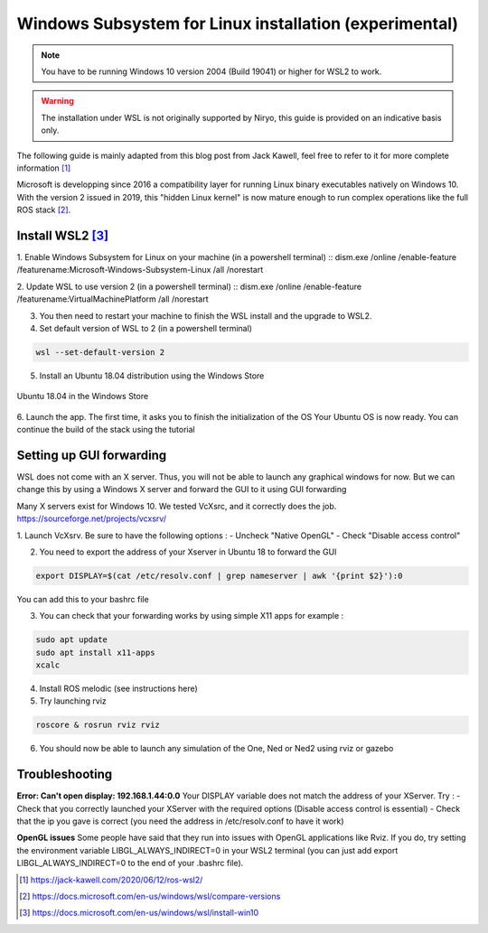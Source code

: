 Windows Subsystem for Linux installation (experimental)
========================================================

.. note::
    You have to be running Windows 10 version 2004 (Build 19041) or higher for WSL2 to work.

.. warning::
    The installation under WSL is not originally supported by Niryo, this guide is provided on an indicative basis only.

The following guide is mainly adapted from this blog post from Jack Kawell, feel free to refer to it for more complete information [1]_

Microsoft is developping since 2016 a compatibility layer for running Linux binary executables natively on Windows 10. With the version 2 issued in 2019,
this "hidden Linux kernel" is now mature enough to run complex operations like the full ROS stack [2]_.


Install WSL2 [3]_
------------------

1. Enable Windows Subsystem for Linux on your machine (in a powershell terminal)
::
dism.exe /online /enable-feature /featurename:Microsoft-Windows-Subsystem-Linux /all /norestart

2. Update WSL to use version 2 (in a powershell terminal)
::
dism.exe /online /enable-feature /featurename:VirtualMachinePlatform /all /norestart

3. You then need to restart your machine to finish the WSL install and the upgrade to WSL2.

4. Set default version of WSL to 2 (in a powershell terminal)

.. code::

    wsl --set-default-version 2

5. Install an Ubuntu 18.04 distribution using the Windows Store


.. figure:: ../../images/installation/windows_store.png
   :alt: Windows Store
   :height: 400px
   :align: center

   Ubuntu 18.04 in the Windows Store

6. Launch the app. The first time, it asks you to finish the initialization of the OS
Your Ubuntu OS is now ready. You can continue the build of the stack using the tutorial


Setting up GUI forwarding
--------------------------

WSL does not come with an X server. Thus, you will not be able to launch any graphical windows for now. 
But we can change this by using a Windows X server and forward the GUI to it using GUI forwarding

Many X servers exist for Windows 10. We tested VcXsrc, and it correctly does the job.
https://sourceforge.net/projects/vcxsrv/

1. Launch VcXsrv. Be sure to have the following options :
- Uncheck "Native OpenGL"
- Check "Disable access control"


.. image:: ../../images/installation/vcxsrv_1.png
   :alt: VcXsrv installation wizard - 1
   :width: 30%

.. image:: ../../images/installation/vcxsrv_2.png
   :alt: VcXsrv installation wizard - 2
   :width: 30%

.. image:: ../../images/installation/vcxsrv_3.png
   :alt: VcXsrv installation wizard - 3
   :width: 30%

2. You need to export the address of your Xserver in Ubuntu 18 to forward the GUI

.. code::

    export DISPLAY=$(cat /etc/resolv.conf | grep nameserver | awk '{print $2}'):0

You can add this to your bashrc file

3. You can check that your forwarding works by using simple X11 apps for example :

.. code::

    sudo apt update
    sudo apt install x11-apps
    xcalc

4. Install ROS melodic (see instructions here)

5. Try launching rviz

.. code::

    roscore & rosrun rviz rviz

6. You should now be able to launch any simulation of the One, Ned or Ned2 using rviz or gazebo

Troubleshooting
----------------

**Error: Can't open display: 192.168.1.44:0.0**
Your DISPLAY variable does not match the address of your XServer.
Try :
- Check that you correctly launched your XServer with the required options (Disable access control is essential)
- Check that the ip you gave is correct (you need the address in /etc/resolv.conf to have it work)

**OpenGL issues**
Some people have said that they run into issues with OpenGL applications like Rviz. 
If you do, try setting the environment variable LIBGL_ALWAYS_INDIRECT=0 in your WSL2 terminal 
(you can just add export LIBGL_ALWAYS_INDIRECT=0 to the end of your .bashrc file).


.. [1] `<https://jack-kawell.com/2020/06/12/ros-wsl2/>`_

.. [2] `<https://docs.microsoft.com/en-us/windows/wsl/compare-versions>`_

.. [3] `<https://docs.microsoft.com/en-us/windows/wsl/install-win10>`_
